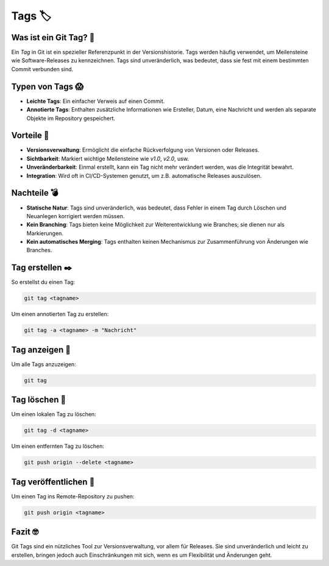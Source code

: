 Tags 🏷️
============

Was ist ein Git Tag? 🤔
--------------------------
Ein *Tag* in Git ist ein spezieller Referenzpunkt in der Versionshistorie. Tags werden häufig verwendet, um Meilensteine wie Software-Releases zu kennzeichnen. Tags sind unveränderlich, was bedeutet, dass sie fest mit einem bestimmten Commit verbunden sind.

Typen von Tags 😱
-----------------------
- **Leichte Tags**: Ein einfacher Verweis auf einen Commit.
- **Annotierte Tags**: Enthalten zusätzliche Informationen wie Ersteller, Datum, eine Nachricht und werden als separate Objekte im Repository gespeichert.

Vorteile 🤌
-----------------
- **Versionsverwaltung**: Ermöglicht die einfache Rückverfolgung von Versionen oder Releases.
- **Sichtbarkeit**: Markiert wichtige Meilensteine wie `v1.0`, `v2.0`, usw.
- **Unveränderbarkeit**: Einmal erstellt, kann ein Tag nicht mehr verändert werden, was die Integrität bewahrt.
- **Integration**: Wird oft in CI/CD-Systemen genutzt, um z.B. automatische Releases auszulösen.

Nachteile 💣
-------------------
- **Statische Natur**: Tags sind unveränderlich, was bedeutet, dass Fehler in einem Tag durch Löschen und Neuanlegen korrigiert werden müssen.
- **Kein Branching**: Tags bieten keine Möglichkeit zur Weiterentwicklung wie Branches; sie dienen nur als Markierungen.
- **Kein automatisches Merging**: Tags enthalten keinen Mechanismus zur Zusammenführung von Änderungen wie Branches.

Tag erstellen ✒️
-----------------------
So erstellst du einen Tag:

.. code-block:: bash

   git tag <tagname>

Um einen annotierten Tag zu erstellen:

.. code-block:: bash

   git tag -a <tagname> -m "Nachricht"

Tag anzeigen 🫵
-------------------
Um alle Tags anzuzeigen:

.. code-block:: bash

   git tag

Tag löschen 🚮
--------------------
Um einen lokalen Tag zu löschen:

.. code-block:: bash

   git tag -d <tagname>

Um einen entfernten Tag zu löschen:

.. code-block:: bash

   git push origin --delete <tagname>

Tag veröffentlichen 💯
--------------------------
Um einen Tag ins Remote-Repository zu pushen:

.. code-block:: bash

   git push origin <tagname>

Fazit 🤓
------------
Git Tags sind ein nützliches Tool zur Versionsverwaltung, vor allem für Releases. Sie sind unveränderlich und leicht zu erstellen, bringen jedoch auch Einschränkungen mit sich, wenn es um Flexibilität und Änderungen geht.
